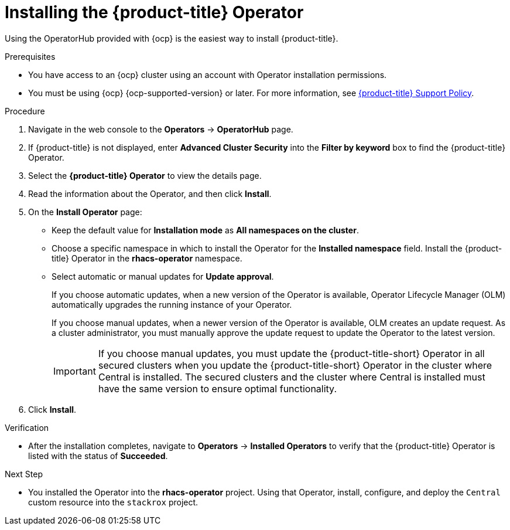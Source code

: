 // Module included in the following assemblies:
//
// * installing/install-ocp-operator.adoc
:_mod-docs-content-type: PROCEDURE
[id="install-acs-operator_{context}"]
= Installing the {product-title} Operator

[role="_abstract"]
Using the OperatorHub provided with {ocp} is the easiest way to install {product-title}.

.Prerequisites
* You have access to an {ocp} cluster using an account with Operator installation permissions.
* You must be using {ocp} {ocp-supported-version} or later. For more information, see link:https://access.redhat.com/support/policy/updates/rhacs[{product-title} Support Policy].

.Procedure
. Navigate in the web console to the *Operators* -> *OperatorHub* page.

. If {product-title} is not displayed, enter *Advanced Cluster Security* into the *Filter by keyword* box to find the {product-title} Operator.

. Select the *{product-title} Operator* to view the details page.

. Read the information about the Operator, and then click *Install*.

. On the *Install Operator* page:

** Keep the default value for *Installation mode* as *All namespaces on the cluster*.
** Choose a specific namespace in which to install the Operator for the *Installed namespace* field. Install the {product-title} Operator in the *rhacs-operator* namespace.
** Select automatic or manual updates for *Update approval*.
+
If you choose automatic updates, when a new version of the Operator is available, Operator Lifecycle Manager (OLM) automatically upgrades the running instance of your Operator.
+
If you choose manual updates, when a newer version of the Operator is available, OLM creates an update request. As a cluster administrator, you must manually approve the update request to update the Operator to the latest version.
+
[IMPORTANT]
====
If you choose manual updates, you must update the {product-title-short} Operator in all secured clusters when you update the {product-title-short} Operator in the cluster where Central is installed. The secured clusters and the cluster where Central is installed must have the same version to ensure optimal functionality.
====

. Click *Install*.

.Verification
* After the installation completes, navigate to *Operators* -> *Installed Operators* to verify that the {product-title} Operator is listed with the status of *Succeeded*.

.Next Step
* You installed the Operator into the *rhacs-operator* project. Using that Operator, install, configure, and deploy the `Central` custom resource into the `stackrox` project.
